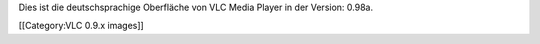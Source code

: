 Dies ist die deutschsprachige Oberfläche von VLC Media Player in der
Version: 0.98a.

[[Category:VLC 0.9.x images]]
